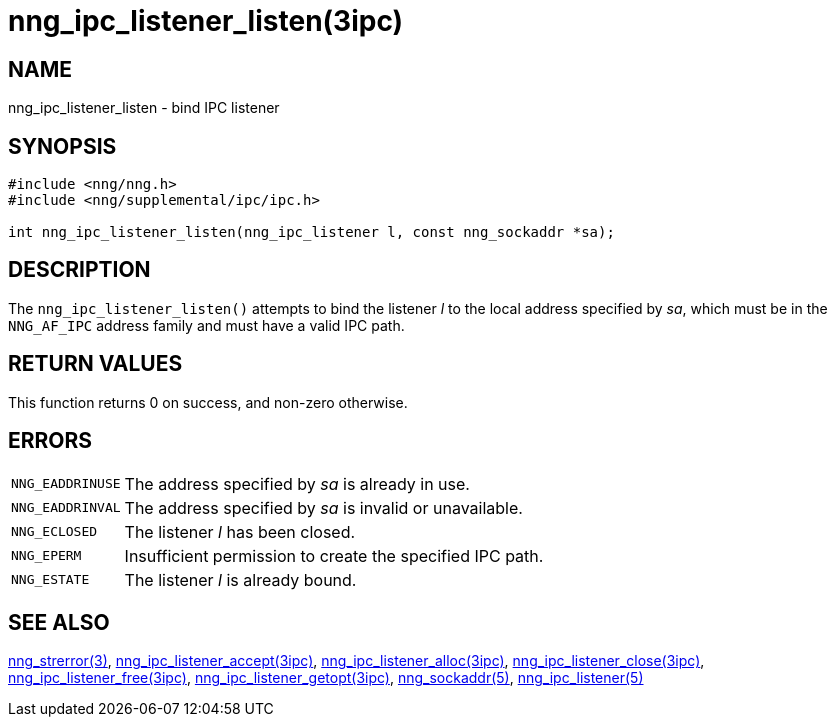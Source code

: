 = nng_ipc_listener_listen(3ipc)
//
// Copyright 2018 Staysail Systems, Inc. <info@staysail.tech>
// Copyright 2018 Capitar IT Group BV <info@capitar.com>
// Copyright 2019 Devolutions <info@devolutions.net>
//
// This document is supplied under the terms of the MIT License, a
// copy of which should be located in the distribution where this
// file was obtained (LICENSE.txt).  A copy of the license may also be
// found online at https://opensource.org/licenses/MIT.
//

== NAME

nng_ipc_listener_listen - bind IPC listener

== SYNOPSIS

[source, c]
----
#include <nng/nng.h>
#include <nng/supplemental/ipc/ipc.h>

int nng_ipc_listener_listen(nng_ipc_listener l, const nng_sockaddr *sa);
----

== DESCRIPTION

The `nng_ipc_listener_listen()` attempts to bind the listener _l_
to the local address specified by _sa_, which must be in the
`NNG_AF_IPC` address family and must have a valid IPC path.

== RETURN VALUES

This function returns 0 on success, and non-zero otherwise.

== ERRORS

[horizontal]
`NNG_EADDRINUSE`:: The address specified by _sa_ is already in use.
`NNG_EADDRINVAL`:: The address specified by _sa_ is invalid or unavailable.
`NNG_ECLOSED`:: The listener _l_ has been closed.
`NNG_EPERM`:: Insufficient permission to create the specified IPC path.
`NNG_ESTATE`:: The listener _l_ is already bound.

== SEE ALSO

[.text-left]
<<nng_strerror.3#,nng_strerror(3)>>,
<<nng_ipc_listener_accept.3ipc#,nng_ipc_listener_accept(3ipc)>>,
<<nng_ipc_listener_alloc.3ipc#,nng_ipc_listener_alloc(3ipc)>>,
<<nng_ipc_listener_close.3ipc#,nng_ipc_listener_close(3ipc)>>,
<<nng_ipc_listener_free.3ipc#,nng_ipc_listener_free(3ipc)>>,
<<nng_ipc_listener_getopt.3ipc#,nng_ipc_listener_getopt(3ipc)>>,
<<nng_sockaddr.5#,nng_sockaddr(5)>>,
<<nng_ipc_listener.5#,nng_ipc_listener(5)>>
